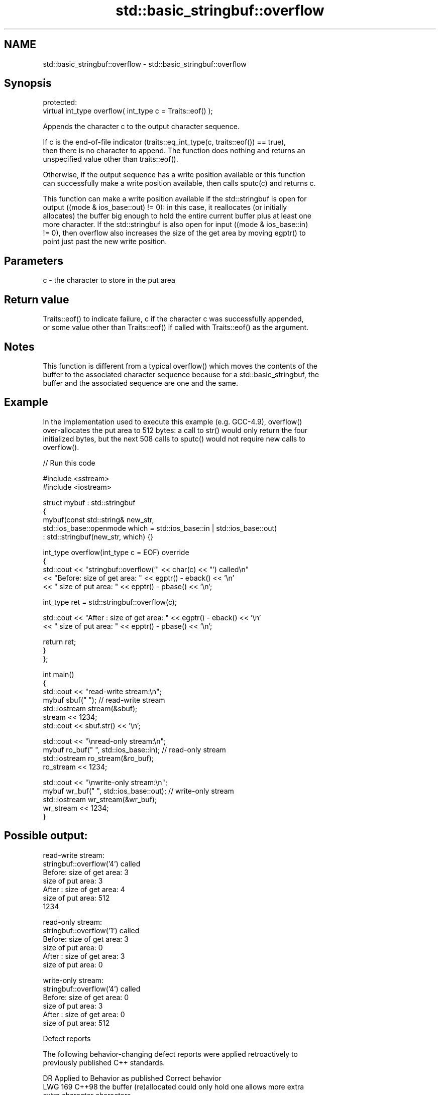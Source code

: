 .TH std::basic_stringbuf::overflow 3 "2024.06.10" "http://cppreference.com" "C++ Standard Libary"
.SH NAME
std::basic_stringbuf::overflow \- std::basic_stringbuf::overflow

.SH Synopsis
   protected:
   virtual int_type overflow( int_type c = Traits::eof() );

   Appends the character c to the output character sequence.

   If c is the end-of-file indicator (traits::eq_int_type(c, traits::eof()) == true),
   then there is no character to append. The function does nothing and returns an
   unspecified value other than traits::eof().

   Otherwise, if the output sequence has a write position available or this function
   can successfully make a write position available, then calls sputc(c) and returns c.

   This function can make a write position available if the std::stringbuf is open for
   output ((mode & ios_base::out) != 0): in this case, it reallocates (or initially
   allocates) the buffer big enough to hold the entire current buffer plus at least one
   more character. If the std::stringbuf is also open for input ((mode & ios_base::in)
   != 0), then overflow also increases the size of the get area by moving egptr() to
   point just past the new write position.

.SH Parameters

   c - the character to store in the put area

.SH Return value

   Traits::eof() to indicate failure, c if the character c was successfully appended,
   or some value other than Traits::eof() if called with Traits::eof() as the argument.

.SH Notes

   This function is different from a typical overflow() which moves the contents of the
   buffer to the associated character sequence because for a std::basic_stringbuf, the
   buffer and the associated sequence are one and the same.

.SH Example

   In the implementation used to execute this example (e.g. GCC-4.9), overflow()
   over-allocates the put area to 512 bytes: a call to str() would only return the four
   initialized bytes, but the next 508 calls to sputc() would not require new calls to
   overflow().

   
// Run this code

 #include <sstream>
 #include <iostream>
  
 struct mybuf : std::stringbuf
 {
     mybuf(const std::string& new_str,
           std::ios_base::openmode which = std::ios_base::in | std::ios_base::out)
         : std::stringbuf(new_str, which) {}
  
     int_type overflow(int_type c = EOF) override
     {
         std::cout << "stringbuf::overflow('" << char(c) << "') called\\n"
                   << "Before: size of get area: " << egptr() - eback() << '\\n'
                   << "        size of put area: " << epptr() - pbase() << '\\n';
  
         int_type ret = std::stringbuf::overflow(c);
  
         std::cout << "After : size of get area: " << egptr() - eback() << '\\n'
                   << "        size of put area: " << epptr() - pbase() << '\\n';
  
         return ret;
     }
 };
  
 int main()
 {
     std::cout << "read-write stream:\\n";
     mybuf sbuf("   "); // read-write stream
     std::iostream stream(&sbuf);
     stream << 1234;
     std::cout << sbuf.str() << '\\n';
  
     std::cout << "\\nread-only stream:\\n";
     mybuf ro_buf("   ", std::ios_base::in); // read-only stream
     std::iostream ro_stream(&ro_buf);
     ro_stream << 1234;
  
     std::cout << "\\nwrite-only stream:\\n";
     mybuf wr_buf("   ", std::ios_base::out); // write-only stream
     std::iostream wr_stream(&wr_buf);
     wr_stream << 1234;
 }

.SH Possible output:

 read-write stream:
 stringbuf::overflow('4') called
 Before: size of get area: 3
         size of put area: 3
 After : size of get area: 4
         size of put area: 512
 1234
  
 read-only stream:
 stringbuf::overflow('1') called
 Before: size of get area: 3
         size of put area: 0
 After : size of get area: 3
         size of put area: 0
  
 write-only stream:
 stringbuf::overflow('4') called
 Before: size of get area: 0
         size of put area: 3
 After : size of get area: 0
         size of put area: 512

   Defect reports

   The following behavior-changing defect reports were applied retroactively to
   previously published C++ standards.

     DR    Applied to              Behavior as published              Correct behavior
   LWG 169 C++98      the buffer (re)allocated could only hold one    allows more extra
                      extra character                                 characters
                      overflow moved epptr() to point just past the
   LWG 432 C++98      new                                             it is not moved
                      write position if the std::stringbuf is open
                      for input

.SH See also

   overflow  writes characters to the associated output sequence from the put area
   \fB[virtual]\fP \fI(virtual protected member function of std::basic_streambuf<CharT,Traits>)\fP
             
   underflow returns the next character available in the input sequence
   \fB[virtual]\fP \fI(virtual protected member function)\fP 
